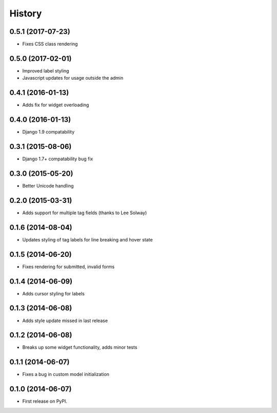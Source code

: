 .. :changelog:

History
-------

0.5.1 (2017-07-23)
++++++++++++++++++

* Fixes CSS class rendering

0.5.0 (2017-02-01)
++++++++++++++++++

* Improved label styling
* Javascript updates for usage outside the admin

0.4.1 (2016-01-13)
++++++++++++++++++

* Adds fix for widget overloading

0.4.0 (2016-01-13)
++++++++++++++++++

* Django 1.9 compatability

0.3.1 (2015-08-06)
++++++++++++++++++

* Django 1.7+ compatability bug fix

0.3.0 (2015-05-20)
++++++++++++++++++

* Better Unicode handling

0.2.0 (2015-03-31)
++++++++++++++++++

* Adds support for multiple tag fields (thanks to Lee Solway)

0.1.6 (2014-08-04)
++++++++++++++++++

* Updates styling of tag labels for line breaking and hover state

0.1.5 (2014-06-20)
++++++++++++++++++

* Fixes rendering for submitted, invalid forms

0.1.4 (2014-06-09)
++++++++++++++++++

* Adds cursor styling for labels

0.1.3 (2014-06-08)
++++++++++++++++++

* Adds style update missed in last release

0.1.2 (2014-06-08)
++++++++++++++++++

* Breaks up some widget functionality, adds minor tests

0.1.1 (2014-06-07)
++++++++++++++++++

* Fixes a bug in custom model initialization

0.1.0 (2014-06-07)
++++++++++++++++++

* First release on PyPI.
